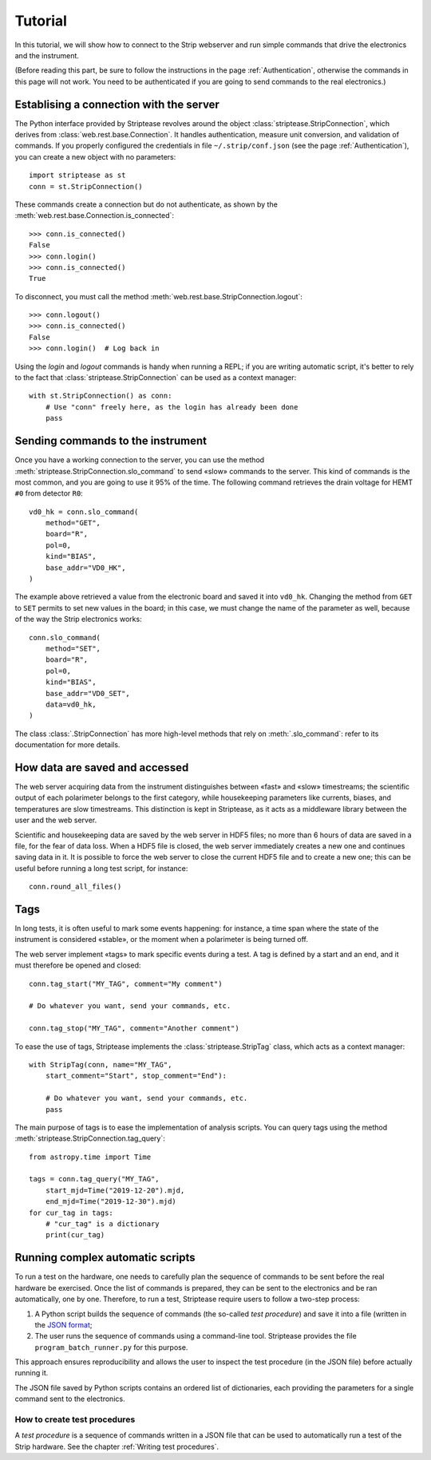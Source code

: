 Tutorial
========

In this tutorial, we will show how to connect to the Strip webserver
and run simple commands that drive the electronics and the instrument.

(Before reading this part, be sure to follow the instructions in the
page :ref:`Authentication`, otherwise the commands in this page will
not work. You need to be authenticated if you are going to send
commands to the real electronics.)


Establising a connection with the server
----------------------------------------

The Python interface provided by Striptease revolves around the object
:class:`striptease.StripConnection`, which derives from
:class:`web.rest.base.Connection`. It handles authentication, measure
unit conversion, and validation of commands. If you properly
configured the credentials in file ``~/.strip/conf.json`` (see the
page :ref:`Authentication`), you can create a new object with no
parameters::

  import striptease as st
  conn = st.StripConnection()

These commands create a connection but do not authenticate, as shown
by the :meth:`web.rest.base.Connection.is_connected`::

  >>> conn.is_connected()
  False
  >>> conn.login()
  >>> conn.is_connected()
  True

To disconnect, you must call the method
:meth:`web.rest.base.StripConnection.logout`::

  >>> conn.logout()
  >>> conn.is_connected()
  False
  >>> conn.login()  # Log back in

Using the `login` and `logout` commands is handy when running a REPL;
if you are writing automatic script, it's better to rely to the fact
that :class:`striptease.StripConnection` can be used as a context
manager::

   with st.StripConnection() as conn:
       # Use "conn" freely here, as the login has already been done
       pass


Sending commands to the instrument
----------------------------------

Once you have a working connection to the server, you can use the
method :meth:`striptease.StripConnection.slo_command` to send «slow»
commands to the server. This kind of commands is the most common, and
you are going to use it 95% of the time. The following command
retrieves the drain voltage for HEMT ``#0`` from detector ``R0``::

  vd0_hk = conn.slo_command(
      method="GET",
      board="R",
      pol=0,
      kind="BIAS",
      base_addr="VD0_HK",
  )

The example above retrieved a value from the electronic board and
saved it into ``vd0_hk``. Changing the method from ``GET`` to ``SET``
permits to set new values in the board; in this case, we must change
the name of the parameter as well, because of the way the Strip
electronics works::

  conn.slo_command(
      method="SET",
      board="R",
      pol=0,
      kind="BIAS",
      base_addr="VD0_SET",
      data=vd0_hk,
  )

The class :class:`.StripConnection` has more high-level methods that
rely on :meth:`.slo_command`: refer to its documentation for more
details.

How data are saved and accessed
-------------------------------

The web server acquiring data from the instrument distinguishes
between «fast» and «slow» timestreams; the scientific output of each
polarimeter belongs to the first category, while housekeeping
parameters like currents, biases, and temperatures are slow
timestreams. This distinction is kept in Striptease, as it acts as a
middleware library between the user and the web server.

Scientific and housekeeping data are saved by the web server in HDF5
files; no more than 6 hours of data are saved in a file, for the fear
of data loss. When a HDF5 file is closed, the web server immediately
creates a new one and continues saving data in it. It is possible to
force the web server to close the current HDF5 file and to create a
new one; this can be useful before running a long test script, for
instance::

  conn.round_all_files()


Tags
----

In long tests, it is often useful to mark some events happening: for
instance, a time span where the state of the instrument is considered
«stable», or the moment when a polarimeter is being turned off.

The web server implement «tags» to mark specific events during a
test. A tag is defined by a start and an end, and it must therefore be
opened and closed::

  conn.tag_start("MY_TAG", comment="My comment")

  # Do whatever you want, send your commands, etc.

  conn.tag_stop("MY_TAG", comment="Another comment")


To ease the use of tags, Striptease implements the
:class:`striptease.StripTag` class, which acts as a context manager::

  with StripTag(conn, name="MY_TAG",
      start_comment="Start", stop_comment="End"):

      # Do whatever you want, send your commands, etc.
      pass


The main purpose of tags is to ease the implementation of analysis
scripts. You can query tags using the method
:meth:`striptease.StripConnection.tag_query`::

  from astropy.time import Time

  tags = conn.tag_query("MY_TAG",
      start_mjd=Time("2019-12-20").mjd,
      end_mjd=Time("2019-12-30").mjd)
  for cur_tag in tags:
      # "cur_tag" is a dictionary
      print(cur_tag)


Running complex automatic scripts
---------------------------------

To run a test on the hardware, one needs to carefully plan the
sequence of commands to be sent before the real hardware be exercised.
Once the list of commands is prepared, they can be sent to the
electronics and be ran automatically, one by one. Therefore, to run a
test, Striptease require users to follow a two-step process:

1. A Python script builds the sequence of commands (the so-called
   *test procedure*) and save it into a file (written in the `JSON
   format <https://en.wikipedia.org/wiki/JSON>`_;
2. The user runs the sequence of commands using a command-line tool.
   Striptease provides the file ``program_batch_runner.py`` for this
   purpose.

This approach ensures reproducibility and allows the user to inspect
the test procedure (in the JSON file) before actually running it.

The JSON file saved by Python scripts contains an ordered list of
dictionaries, each providing the parameters for a single command sent
to the electronics.


How to create test procedures
~~~~~~~~~~~~~~~~~~~~~~~~~~~~~


A *test procedure* is a sequence of commands written in a JSON file
that can be used to automatically run a test of the Strip hardware.
See the chapter :ref:`Writing test procedures`.
